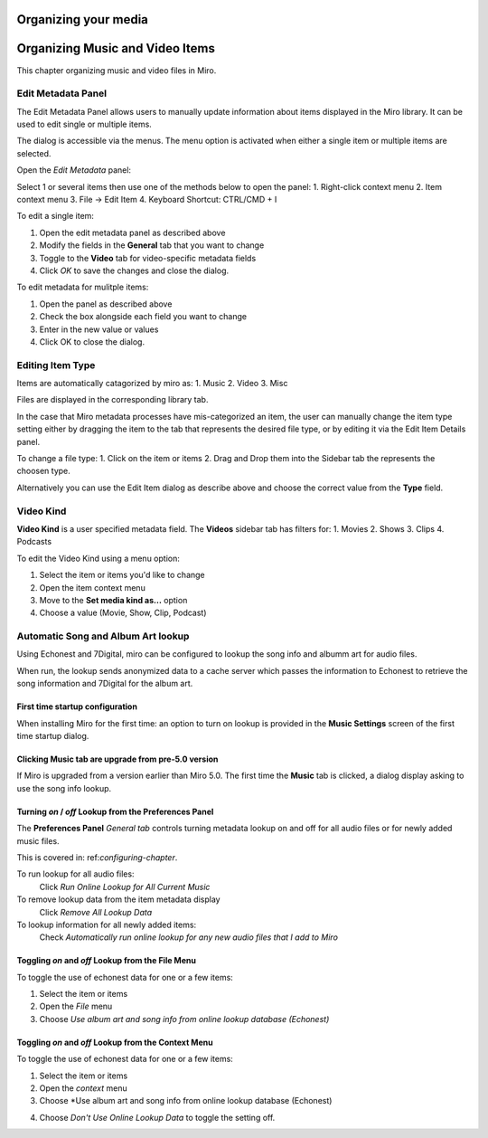 =======================
 Organizing your media
=======================

.. index:: organizing

.. _organizing-chapter:

=================================
 Organizing Music and Video Items
=================================

This chapter organizing music and video files in Miro.


Edit Metadata Panel
====================

The Edit Metadata Panel allows users to manually update information about items displayed in the Miro library.
It can be used to edit single or multiple items.

The dialog is accessible via the menus.  The menu option is activated when either a single item or multiple items are selected.  

Open the *Edit Metadata* panel:


Select 1 or several items then use one of the methods below to open the panel:
1. Right-click context menu
2. Item context menu
3. File -> Edit Item
4. Keyboard Shortcut: CTRL/CMD + I


.. SCREENSHOT
   Screenshot of the Edit Items panel

.. image:: _static/edit_item_panel.png
   :width: 600px


To edit a single item:

1. Open the edit metadata panel as described above
2. Modify the fields in the **General** tab that you want to change
3. Toggle to the **Video** tab for video-specific metadata fields
4. Click *OK* to save the changes and close the dialog.


To edit metadata for mulitple items:

1. Open the panel as described above
2. Check the box alongside each field you want to change
3. Enter in the new value or values
4. Click OK to close the dialog.

.. SCREENSHOT
   Screenshot of the Edit Items panel for mulitple item edits

.. image:: _static/edit_multiple_item_panel.png
   :width: 600px




Editing Item Type
=================

Items are automatically catagorized by miro as:
1. Music
2. Video
3. Misc

Files are displayed in the corresponding library tab. 

In the case that Miro metadata processes have mis-categorized an item, the user can manually change the item type setting either by dragging the item to the tab that represents the desired file type, or by editing it via the Edit Item Details panel.

To change a file type:
1. Click on the item or items
2. Drag and Drop them into the Sidebar tab the represents the choosen type.

Alternatively you can use the Edit Item dialog as describe above and choose the correct value from the **Type** field.


Video Kind
==========

**Video Kind** is a user specified metadata field. The **Videos** sidebar tab has filters for:
1. Movies
2. Shows
3. Clips
4. Podcasts

.. SCREENSHOT
   Screenshot of the Videos tab filters

.. image:: _static/video_tab_filters.png
   :width: 600px


To edit the Video Kind using a menu option:

1. Select the item or items you'd like to change
2. Open the item context menu
3. Move to the **Set media kind as...** option
4. Choose a value (Movie, Show, Clip, Podcast)



Automatic Song and Album Art lookup
===================================

.. index:: metadata; album art; echonest; 7digital;


Using Echonest and 7Digital, miro can be configured to lookup the song info and albumm art
for audio files.  

When run, the lookup sends anonymized data to a cache server which passes the information to 
Echonest to retrieve the song information and 7Digital for the album art.

First time startup configuration
--------------------------------

When installing Miro for the first time:  an option to turn on lookup is provided in the 
**Music Settings** screen of the first time startup dialog.



.. SCREENSHOT
   Screenshot of the first time music clicked

.. image:: _static/organizing_install_music_setup.png

Clicking **Music** tab are upgrade from pre-5.0 version
-------------------------------------------------------

If Miro is upgraded from a version earlier than Miro 5.0.  The first time the **Music** tab is
clicked, a dialog display asking to use the song info lookup.


.. SCREENSHOT
   Screenshot of the Music Setup first time startup screen

.. image:: _static/organizing_first_time_music_clicked.png


Turning *on* / *off* Lookup from the Preferences Panel
------------------------------------------------------

The **Preferences Panel** *General tab* controls turning metadata lookup on and off for all audio files
or for newly added music files. 

This is covered in: ref:`configuring-chapter`.

To run lookup for all audio files:
    Click *Run Online Lookup for All Current Music*

To remove lookup data from the item metadata display
    Click *Remove All Lookup Data* 

To lookup information for all newly added items:
    Check *Automatically run online lookup for any new audio files that I add to Miro* 

.. SCREENSHOT
   Screenshot of the first time music clicked

.. image:: _static/organizing_lookup_general_preference.png
   :width: 600px



Toggling *on* and *off* Lookup from the File Menu
-------------------------------------------------

To toggle the use of echonest data for one or a few items:

1. Select the item or items
2. Open the *File* menu
3. Choose *Use album art and song info from online lookup database (Echonest)*

.. SCREENSHOT
   Screenshot of the first time music clicked

.. image:: _static/organizing_lookup_file_menu.png
   :width: 600px


Toggling *on* and *off* Lookup from the Context Menu
----------------------------------------------------

To toggle the use of echonest data for one or a few items:

1. Select the item or items
2. Open the *context* menu
3. Choose *Use album art and song info from online lookup database (Echonest)

.. SCREENSHOT
   Screenshot of the first time music clicked

.. image:: _static/organizing_context_lookup_on.png
   :width: 600px

4. Choose *Don't Use Online Lookup Data* to toggle the setting off.

.. SCREENSHOT
   Screenshot of the first time music clicked

.. image:: _static/organizing_context_lookup_off.png
   :width: 600px




